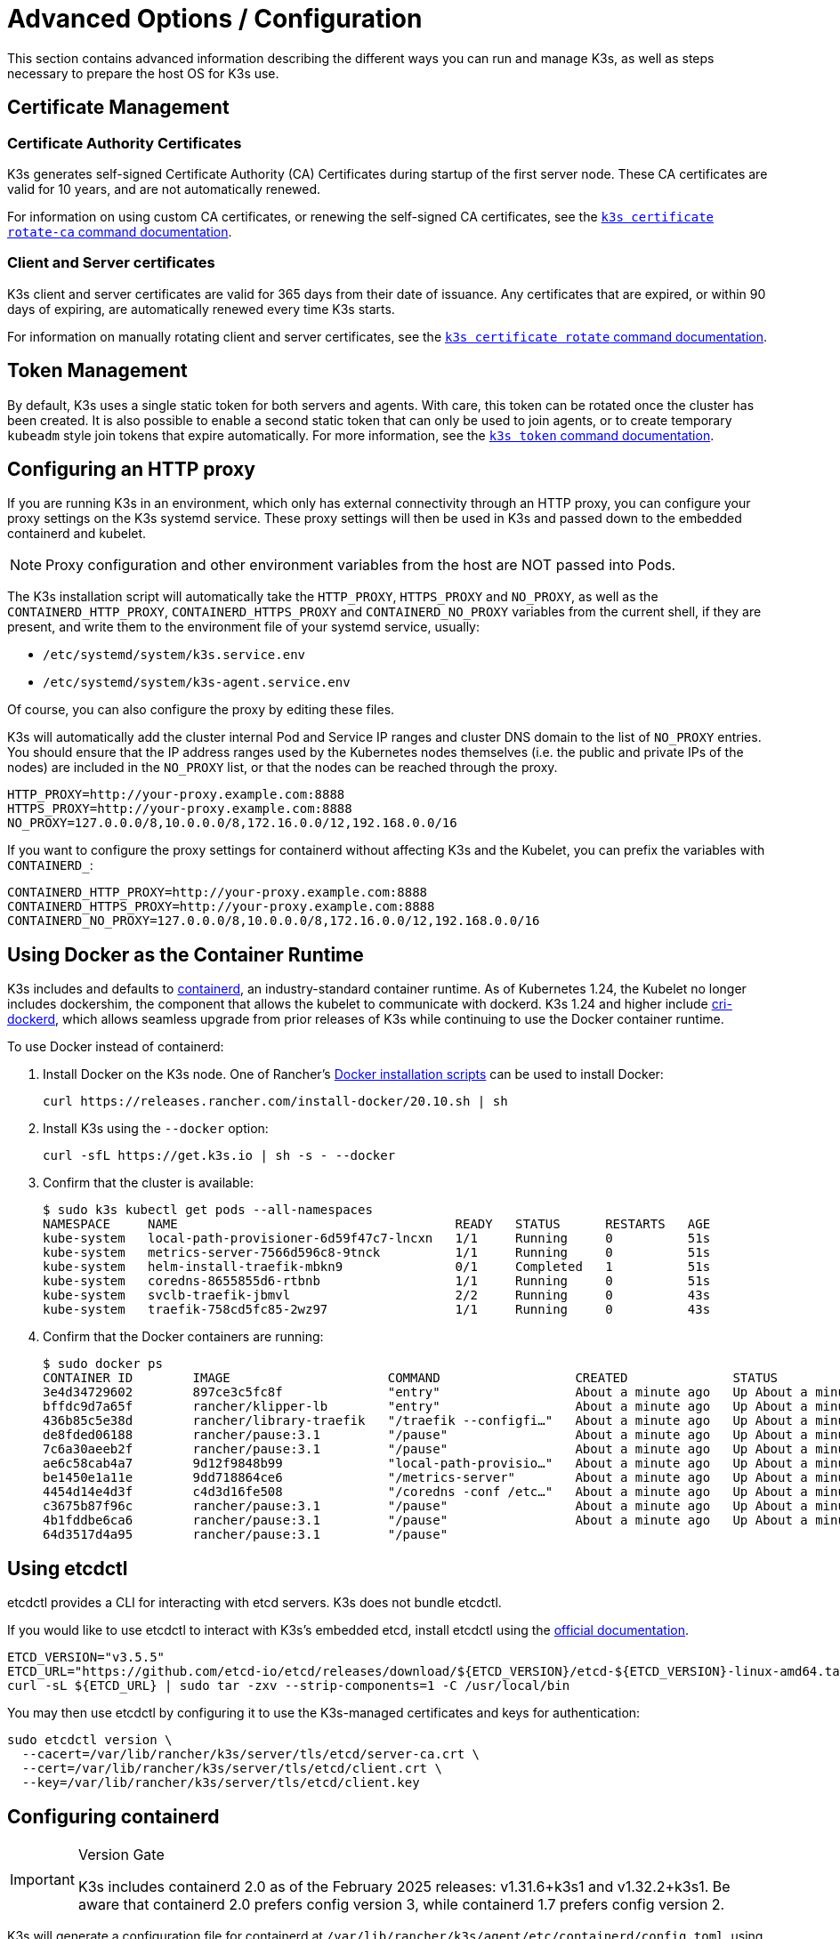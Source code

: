 = Advanced Options / Configuration

This section contains advanced information describing the different ways you can run and manage K3s, as well as steps necessary to prepare the host OS for K3s use.

== Certificate Management

=== Certificate Authority Certificates

K3s generates self-signed Certificate Authority (CA) Certificates during startup of the first server node. These CA certificates are valid for 10 years, and are not automatically renewed.

For information on using custom CA certificates, or renewing the self-signed CA certificates, see the xref:cli/certificate.adoc#_certificate_authority_ca_certificates[`k3s certificate rotate-ca` command documentation].

=== Client and Server certificates

K3s client and server certificates are valid for 365 days from their date of issuance. Any certificates that are expired, or within 90 days of expiring, are automatically renewed every time K3s starts.

For information on manually rotating client and server certificates, see the xref:cli/certificate.adoc#_client_and_server_certificates[`k3s certificate rotate` command documentation].

== Token Management

By default, K3s uses a single static token for both servers and agents. With care, this token can be rotated once the cluster has been created.
It is also possible to enable a second static token that can only be used to join agents, or to create temporary `kubeadm` style join tokens that expire automatically.
For more information, see the xref:cli/token.adoc#_k3s_token_1[`k3s token` command documentation].

== Configuring an HTTP proxy

If you are running K3s in an environment, which only has external connectivity through an HTTP proxy, you can configure your proxy settings on the K3s systemd service. These proxy settings will then be used in K3s and passed down to the embedded containerd and kubelet. 

[NOTE]
====
Proxy configuration and other environment variables from the host are NOT passed into Pods.
====

The K3s installation script will automatically take the `HTTP_PROXY`, `HTTPS_PROXY` and `NO_PROXY`, as well as the `CONTAINERD_HTTP_PROXY`, `CONTAINERD_HTTPS_PROXY` and `CONTAINERD_NO_PROXY` variables from the current shell, if they are present, and write them to the environment file of your systemd service, usually:

* `/etc/systemd/system/k3s.service.env`
* `/etc/systemd/system/k3s-agent.service.env`

Of course, you can also configure the proxy by editing these files.

K3s will automatically add the cluster internal Pod and Service IP ranges and cluster DNS domain to the list of `NO_PROXY` entries. You should ensure that the IP address ranges used by the Kubernetes nodes themselves (i.e. the public and private IPs of the nodes) are included in the `NO_PROXY` list, or that the nodes can be reached through the proxy.

----
HTTP_PROXY=http://your-proxy.example.com:8888
HTTPS_PROXY=http://your-proxy.example.com:8888
NO_PROXY=127.0.0.0/8,10.0.0.0/8,172.16.0.0/12,192.168.0.0/16
----

If you want to configure the proxy settings for containerd without affecting K3s and the Kubelet, you can prefix the variables with `CONTAINERD_`:

----
CONTAINERD_HTTP_PROXY=http://your-proxy.example.com:8888
CONTAINERD_HTTPS_PROXY=http://your-proxy.example.com:8888
CONTAINERD_NO_PROXY=127.0.0.0/8,10.0.0.0/8,172.16.0.0/12,192.168.0.0/16
----

== Using Docker as the Container Runtime

K3s includes and defaults to https://containerd.io/[containerd], an industry-standard container runtime.
As of Kubernetes 1.24, the Kubelet no longer includes dockershim, the component that allows the kubelet to communicate with dockerd.
K3s 1.24 and higher include https://github.com/Mirantis/cri-dockerd[cri-dockerd], which allows seamless upgrade from prior releases of K3s while continuing to use the Docker container runtime.

To use Docker instead of containerd:

. Install Docker on the K3s node. One of Rancher's https://github.com/rancher/install-docker[Docker installation scripts] can be used to install Docker:
+
[,bash]
----
curl https://releases.rancher.com/install-docker/20.10.sh | sh
----

. Install K3s using the `--docker` option:
+
[,bash]
----
curl -sfL https://get.k3s.io | sh -s - --docker
----

. Confirm that the cluster is available:
+
[,bash]
----
$ sudo k3s kubectl get pods --all-namespaces
NAMESPACE     NAME                                     READY   STATUS      RESTARTS   AGE
kube-system   local-path-provisioner-6d59f47c7-lncxn   1/1     Running     0          51s
kube-system   metrics-server-7566d596c8-9tnck          1/1     Running     0          51s
kube-system   helm-install-traefik-mbkn9               0/1     Completed   1          51s
kube-system   coredns-8655855d6-rtbnb                  1/1     Running     0          51s
kube-system   svclb-traefik-jbmvl                      2/2     Running     0          43s
kube-system   traefik-758cd5fc85-2wz97                 1/1     Running     0          43s
----

. Confirm that the Docker containers are running:
+
[,bash]
----
$ sudo docker ps
CONTAINER ID        IMAGE                     COMMAND                  CREATED              STATUS              PORTS               NAMES
3e4d34729602        897ce3c5fc8f              "entry"                  About a minute ago   Up About a minute                       k8s_lb-port-443_svclb-traefik-jbmvl_kube-system_d46f10c6-073f-4c7e-8d7a-8e7ac18f9cb0_0
bffdc9d7a65f        rancher/klipper-lb        "entry"                  About a minute ago   Up About a minute                       k8s_lb-port-80_svclb-traefik-jbmvl_kube-system_d46f10c6-073f-4c7e-8d7a-8e7ac18f9cb0_0
436b85c5e38d        rancher/library-traefik   "/traefik --configfi…"   About a minute ago   Up About a minute                       k8s_traefik_traefik-758cd5fc85-2wz97_kube-system_07abe831-ffd6-4206-bfa1-7c9ca4fb39e7_0
de8fded06188        rancher/pause:3.1         "/pause"                 About a minute ago   Up About a minute                       k8s_POD_svclb-traefik-jbmvl_kube-system_d46f10c6-073f-4c7e-8d7a-8e7ac18f9cb0_0
7c6a30aeeb2f        rancher/pause:3.1         "/pause"                 About a minute ago   Up About a minute                       k8s_POD_traefik-758cd5fc85-2wz97_kube-system_07abe831-ffd6-4206-bfa1-7c9ca4fb39e7_0
ae6c58cab4a7        9d12f9848b99              "local-path-provisio…"   About a minute ago   Up About a minute                       k8s_local-path-provisioner_local-path-provisioner-6d59f47c7-lncxn_kube-system_2dbd22bf-6ad9-4bea-a73d-620c90a6c1c1_0
be1450e1a11e        9dd718864ce6              "/metrics-server"        About a minute ago   Up About a minute                       k8s_metrics-server_metrics-server-7566d596c8-9tnck_kube-system_031e74b5-e9ef-47ef-a88d-fbf3f726cbc6_0
4454d14e4d3f        c4d3d16fe508              "/coredns -conf /etc…"   About a minute ago   Up About a minute                       k8s_coredns_coredns-8655855d6-rtbnb_kube-system_d05725df-4fb1-410a-8e82-2b1c8278a6a1_0
c3675b87f96c        rancher/pause:3.1         "/pause"                 About a minute ago   Up About a minute                       k8s_POD_coredns-8655855d6-rtbnb_kube-system_d05725df-4fb1-410a-8e82-2b1c8278a6a1_0
4b1fddbe6ca6        rancher/pause:3.1         "/pause"                 About a minute ago   Up About a minute                       k8s_POD_local-path-provisioner-6d59f47c7-lncxn_kube-system_2dbd22bf-6ad9-4bea-a73d-620c90a6c1c1_0
64d3517d4a95        rancher/pause:3.1         "/pause"
----

== Using etcdctl

etcdctl provides a CLI for interacting with etcd servers. K3s does not bundle etcdctl.

If you would like to use etcdctl to interact with K3s's embedded etcd, install etcdctl using the https://etcd.io/docs/latest/install/[official documentation].

[,bash]
----
ETCD_VERSION="v3.5.5"
ETCD_URL="https://github.com/etcd-io/etcd/releases/download/${ETCD_VERSION}/etcd-${ETCD_VERSION}-linux-amd64.tar.gz"
curl -sL ${ETCD_URL} | sudo tar -zxv --strip-components=1 -C /usr/local/bin
----

You may then use etcdctl by configuring it to use the K3s-managed certificates and keys for authentication:

[,bash]
----
sudo etcdctl version \
  --cacert=/var/lib/rancher/k3s/server/tls/etcd/server-ca.crt \
  --cert=/var/lib/rancher/k3s/server/tls/etcd/client.crt \
  --key=/var/lib/rancher/k3s/server/tls/etcd/client.key
----

== Configuring containerd

[IMPORTANT]
.Version Gate
====
K3s includes containerd 2.0 as of the February 2025 releases: v1.31.6+k3s1 and v1.32.2+k3s1.  
Be aware that containerd 2.0 prefers config version 3, while containerd 1.7 prefers config version 2.
====

K3s will generate a configuration file for containerd at `/var/lib/rancher/k3s/agent/etc/containerd/config.toml`, using values specific to the current cluster and node configuration.

For advanced customization, you can create a containerd config template in the same directory:

* For containerd 2.0, place a version 3 configuration template in `config-v3.toml.tmpl`.
+
See the https://github.com/containerd/containerd/blob/release/2.0/docs/cri/config.md[containerd 2.0 documentation] for more information.
* For containerd 1.7 and earlier, place a version 2 configuration template in `config.toml.tmpl`.
+
See the https://github.com/containerd/containerd/blob/release/1.7/docs/cri/config.md[containerd 1.7 documentation] for more information.

Containerd 2.0 is backwards compatible with prior config versions, and k3s will continue to render legacy version 2 configuration from `config.toml.tmpl` if `config-v3.toml.tmpl` is not found.

The template file is rendered into the containerd config using the https://pkg.go.dev/text/template[`text/template`] library.
See `ContainerdConfigTemplateV3` and `ContainerdConfigTemplate` in https://github.com/k3s-io/k3s/blob/master/pkg/agent/templates/templates.go[`templates.go`] for the default template content.
The template is executed with a https://github.com/k3s-io/k3s/blob/master/pkg/agent/templates/templates.go#L22-L33[`ContainerdConfig`] struct as its dot value (data argument).

### Base template

You can extend the K3s base template instead of copy-pasting the complete stock template out of the K3s source code. This is useful if you only need to build on the existing configuration by adding a few extra lines before or after the defaults.

[,toml]
----
#/var/lib/rancher/k3s/agent/etc/containerd/config-v3.toml.tmpl

{{ template "base" . }}

[plugins.'io.containerd.cri.v1.runtime'.containerd.runtimes.'custom']
  runtime_type = "io.containerd.runc.v2"
[plugins.'io.containerd.cri.v1.runtime'.containerd.runtimes.'custom'.options]
  BinaryName = "/usr/bin/custom-container-runtime"
  SystemdCgroup = true
----

[WARNING]
====
For best results, do NOT simply copy a prerendered `config.toml` into the template and make your desired changes. Use the base template, or provide a full template based on the k3s defaults linked above.
====

== Alternative Container Runtime Support

K3s will automatically detect alternative container runtimes if they are present when K3s starts. Supported container runtimes are:

----
crun, lunatic, nvidia, nvidia-cdi, nvidia-experimental, slight, spin, wasmedge, wasmer, wasmtime, wws
----

NVIDIA GPUs require installation of the NVIDIA Container Runtime in order to schedule and run accelerated workloads in Pods. To use NVIDIA GPUs with K3s, perform the following steps:

. Install the nvidia-container package repository on the node by following the instructions at:
 https://nvidia.github.io/libnvidia-container/
. Install the nvidia container runtime packages. For example:
`apt install -y nvidia-container-runtime cuda-drivers-fabricmanager-515 nvidia-headless-515-server`
. xref:installation/installation.adoc[Install K3s], or restart it if already installed.
. Confirm that the nvidia container runtime has been found by k3s:  
 `grep nvidia /var/lib/rancher/k3s/agent/etc/containerd/config.toml`

If these steps are followed properly, K3s will automatically add NVIDIA runtimes to the containerd configuration, depending on what runtime executables are found.
2
K3s includes Kubernetes RuntimeClass definitions for all supported alternative runtimes. You can select one of these to replace `runc` as the default runtime on a node by setting the `--default-runtime` value via the k3s CLI or config file.

If you have not changed the default runtime on your GPU nodes, you must explicitly request the NVIDIA runtime by setting `runtimeClassName: nvidia` in the Pod spec:

[,yaml]
----
apiVersion: v1
kind: Pod
metadata:
  name: nbody-gpu-benchmark
  namespace: default
spec:
  restartPolicy: OnFailure
  runtimeClassName: nvidia
  containers:
  - name: cuda-container
    image: nvcr.io/nvidia/k8s/cuda-sample:nbody
    args: ["nbody", "-gpu", "-benchmark"]
    resources:
      limits:
        nvidia.com/gpu: 1
    env:
    - name: NVIDIA_VISIBLE_DEVICES
      value: all
    - name: NVIDIA_DRIVER_CAPABILITIES
      value: all
----

Note that the NVIDIA Container Runtime is also frequently used with https://github.com/NVIDIA/k8s-device-plugin/[NVIDIA Device Plugin], with modifications to ensure that pod specs include `runtimeClassName: nvidia`, as mentioned above.

[#_running_agentless_servers_experimental]
== Running Agentless Servers (Experimental)

WARNING: This feature is experimental.

When started with the `--disable-agent` flag, servers do not run the kubelet, container runtime, or CNI. They do not register a Node resource in the cluster, and will not appear in `kubectl get nodes` output.
Because they do not host a kubelet, they cannot run pods or be managed by operators that rely on enumerating cluster nodes, including the embedded etcd controller and the system upgrade controller.

Running agentless servers may be advantageous if you want to obscure your control-plane nodes from discovery by agents and workloads, at the cost of increased administrative overhead caused by lack of cluster operator support.

By default, the apiserver on agentless servers will not be able to make outgoing connections to admission webhooks or aggregated apiservices running within the cluster. To remedy this, set the `--egress-selector-mode` server flag to either `pod` or `cluster`. If you are changing this flag on an existing cluster, you'll need to restart all nodes in the cluster for the option to take effect.

== Running Rootless Servers (Experimental)

WARNING: This feature is experimental.

Rootless mode allows running K3s servers as an unprivileged user, so as to protect the real root on the host from potential container-breakout attacks.

See https://rootlesscontaine.rs/ to learn more about Rootless Kubernetes.

[#_known_issues_with_rootless_mode]
=== Known Issues with Rootless mode

* *Ports*
+
When running rootless a new network namespace is created.  This means that K3s instance is running with networking fairly detached from the host.
The only way to access Services run in K3s from the host is to set up port forwards to the K3s network namespace.
Rootless K3s includes controller that will automatically bind 6443 and service ports below 1024 to the host with an offset of 10000.
+
For example, a Service on port 80 will become 10080 on the host, but 8080 will become 8080 without any offset. Currently, only LoadBalancer Services are automatically bound.

* *Cgroups*
+
Cgroup v1 and Hybrid v1/v2 are not supported; only pure Cgroup v2 is supported. If K3s fails to start due to missing cgroups when running rootless, it is likely that your node is in Hybrid mode, and the "missing" cgroups are still bound to a v1 controller.

* *Multi-node/multi-process cluster*
+
Multi-node rootless clusters, or multiple rootless k3s processes on the same node, are not currently supported. See https://github.com/k3s-io/k3s/issues/6488#issuecomment-1314998091[#6488] for more details.

=== Starting Rootless Servers

* Enable cgroup v2 delegation, see https://rootlesscontaine.rs/getting-started/common/cgroup2/ .
This step is required; the rootless kubelet will fail to start without the proper cgroups delegated.
* Download `k3s-rootless.service` from https://github.com/k3s-io/k3s/blob/master/k3s-rootless.service[`+https://github.com/k3s-io/k3s/blob/<VERSION>/k3s-rootless.service+`].
Make sure to use the same version of `k3s-rootless.service` and `k3s`.
* Install `k3s-rootless.service` to `~/.config/systemd/user/k3s-rootless.service`.
Installing this file as a system-wide service (`+/etc/systemd/...+`) is not supported.
Depending on the path of `k3s` binary, you might need to modify the `+ExecStart=/usr/local/bin/k3s ...+` line of the file.
* Run `systemctl --user daemon-reload`
* Run `systemctl --user enable --now k3s-rootless`
* Run `KUBECONFIG=~/.kube/k3s.yaml kubectl get pods -A`, and make sure the pods are running.

NOTE: Don't try to run `k3s server --rootless` on a terminal, as terminal sessions do not allow cgroup v2 delegation.
If you really need to try it on a terminal, use `systemd-run --user -p Delegate=yes --tty k3s server --rootless` to wrap it in a systemd scope.

=== Advanced Rootless Configuration

Rootless K3s uses https://github.com/rootless-containers/rootlesskit[rootlesskit] and https://github.com/rootless-containers/slirp4netns[slirp4netns] to communicate between host and user network namespaces.
Some of the configuration used by rootlesskit and slirp4nets can be set by environment variables. The best way to set these is to add them to the `Environment` field of the k3s-rootless systemd unit.

|===
| Variable | Default | Description

| `K3S_ROOTLESS_MTU`
| 1500
| Sets the MTU for the slirp4netns virtual interfaces.

| `K3S_ROOTLESS_CIDR`
| 10.41.0.0/16
| Sets the CIDR used by slirp4netns virtual interfaces.

| `K3S_ROOTLESS_ENABLE_IPV6`
| autotedected
| Enables slirp4netns IPv6 support. If not specified, it is automatically enabled if K3s is configured for dual-stack operation.

| `K3S_ROOTLESS_PORT_DRIVER`
| builtin
| Selects the rootless port driver; either `builtin` or `slirp4netns`. Builtin is faster, but masquerades the original source address of inbound packets.

| `K3S_ROOTLESS_DISABLE_HOST_LOOPBACK`
| true
| Controls whether or not access to the hosts's loopback address via the gateway interface is enabled. It is recommended that this not be changed, for security reasons.
|===

=== Troubleshooting Rootless

* Run `systemctl --user status k3s-rootless` to check the daemon status
* Run `journalctl --user -f -u k3s-rootless` to see the daemon log
* See also https://rootlesscontaine.rs/

== Node Labels and Taints

K3s agents can be configured with the options `--node-label` and `--node-taint` which adds a label and taint to the kubelet. The two options only add labels and/or taints xref:cli/agent.adoc#_node_labels_and_taints_for_agents[at registration time], so they can only be set when the node is first joined to the cluster.

All current versions of Kubernetes restrict nodes from registering with most labels with `kubernetes.io` and `k8s.io` prefixes, specifically including the `kubernetes.io/role` label. If you attempt to start a node with a disallowed label, K3s will fail to start. As stated by the Kubernetes authors:

____
Nodes are not permitted to assert their own role labels. Node roles are typically used to identify privileged or control plane types of nodes, and allowing nodes to label themselves into that pool allows a compromised node to trivially attract workloads (like control plane daemonsets) that confer access to higher privilege credentials.
____

See https://github.com/kubernetes/enhancements/blob/master/keps/sig-auth/279-limit-node-access/README.md#proposal[SIG-Auth KEP 279] for more information.

If you want to change node labels and taints after node registration, or add reserved labels, you should use `kubectl`. Refer to the official Kubernetes documentation for details on how to add https://kubernetes.io/docs/concepts/configuration/taint-and-toleration/[taints] and https://kubernetes.io/docs/tasks/configure-pod-container/assign-pods-nodes/#add-a-label-to-a-node[node labels.]

== Starting the Service with the Installation Script

The installation script will auto-detect if your OS is using systemd or openrc and enable and start the service as part of the installation process.

* When running with openrc, logs will be created at `/var/log/k3s.log`.
* When running with systemd, logs will be created in `/var/log/syslog` and viewed using `journalctl -u k3s` (or `journalctl -u k3s-agent` on agents).

An example of disabling auto-starting and service enablement with the install script:

[,bash]
----
curl -sfL https://get.k3s.io | INSTALL_K3S_SKIP_START=true INSTALL_K3S_SKIP_ENABLE=true sh -
----

[#_running_k3s_in_docker]
== Running K3s in Docker

There are several ways to run K3s in Docker:

[tabs]
======
K3d::
+
--
https://github.com/k3d-io/k3d[k3d] is a utility designed to easily run multi-node K3s clusters in Docker.

k3d makes it very easy to create single- and multi-node k3s clusters in docker, e.g. for local development on Kubernetes.

See the https://k3d.io/#installation[Installation] documentation for more information on how to install and use k3d.
--

Docker::
+
--
To use Docker, `rancher/k3s` images are also available to run the K3s server and agent.
Using the `docker run` command:

[,bash]
----
sudo docker run \
  --privileged \
  --name k3s-server-1 \
  --hostname k3s-server-1 \
  -p 6443:6443 \
  -d rancher/k3s:v1.24.10-k3s1 \
  server
----

[NOTE]
=====
You must specify a valid K3s version as the tag; the `latest` tag is not maintained. +
Docker images do not allow a `+` sign in tags, use a `-` in the tag instead.
=====

Once K3s is up and running, you can copy the admin kubeconfig out of the Docker container for use:

[,bash]
----
sudo docker cp k3s-server-1:/etc/rancher/k3s/k3s.yaml ~/.kube/config
----
--
======

[#_selinux_support]
== SELinux Support

If you are installing K3s on a system where SELinux is enabled by default (such as CentOS), you must ensure the proper SELinux policies have been installed.

[tabs]
======
Automatic Installation::
+
The xref:installation/configuration.adoc#_configuration_with_install_script[install script] will automatically install the SELinux RPM from the Rancher RPM repository if on a compatible system if not performing an air-gapped install. Automatic installation can be skipped by setting `INSTALL_K3S_SKIP_SELINUX_RPM=true`.

Manual Installation::
+
--
The necessary policies can be installed with the following commands:

[,bash]
----
yum install -y container-selinux selinux-policy-base
yum install -y https://rpm.rancher.io/k3s/latest/common/centos/7/noarch/k3s-selinux-1.4-1.el7.noarch.rpm
----

To force the install script to log a warning rather than fail, you can set the following environment variable: `INSTALL_K3S_SELINUX_WARN=true`.
--
======

=== Enabling SELinux Enforcement

To leverage SELinux, specify the `--selinux` flag when starting K3s servers and agents.

This option can also be specified in the K3s xref:installation/configuration.adoc#_configuration_file[configuration file].

----
selinux: true
----

Using a custom `--data-dir` under SELinux is not supported. To customize it, you would most likely need to write your own custom policy. For guidance, you could refer to the https://github.com/containers/container-selinux[containers/container-selinux] repository, which contains the SELinux policy files for Container Runtimes, and the https://github.com/k3s-io/k3s-selinux[k3s-io/k3s-selinux] repository, which contains the SELinux policy for K3s.

== Enabling Lazy Pulling of eStargz (Experimental)

=== What's lazy pulling and eStargz?

Pulling images is known as one of the time-consuming steps in the container lifecycle.
According to https://www.usenix.org/conference/fast16/technical-sessions/presentation/harter[Harter, et al.],

____
pulling packages accounts for 76% of container start time, but only 6.4% of that data is read
____

To address this issue, k3s experimentally supports _lazy pulling_ of image contents.
This allows k3s to start a container before the entire image has been pulled.
Instead, the necessary chunks of contents (e.g. individual files) are fetched on-demand.
Especially for large images, this technique can shorten the container startup latency.

To enable lazy pulling, the target image needs to be formatted as https://github.com/containerd/stargz-snapshotter/blob/main/docs/stargz-estargz.md[_eStargz_].
This is an OCI-alternative but 100% OCI-compatible image format for lazy pulling.
Because of the compatibility, eStargz can be pushed to standard container registries (e.g. ghcr.io) as well as this is _still runnable_ even on eStargz-agnostic runtimes.

eStargz is developed based on the https://github.com/google/crfs[stargz format proposed by Google CRFS project] but comes with practical features including content verification and performance optimization.
For more details about lazy pulling and eStargz, please refer to https://github.com/containerd/stargz-snapshotter[Stargz Snapshotter project repository].

=== Configure k3s for lazy pulling of eStargz

As shown in the following, `--snapshotter=stargz` option is needed for k3s server and agent.

[,bash]
----
k3s server --snapshotter=stargz
----

With this configuration, you can perform lazy pulling for eStargz-formatted images.
The following example Pod manifest uses eStargz-formatted `node:13.13.0` image (`ghcr.io/stargz-containers/node:13.13.0-esgz`).
When the stargz snapshotter is enabled, K3s performs lazy pulling for this image.

[,yaml]
----
apiVersion: v1
kind: Pod
metadata:
  name: nodejs
spec:
  containers:
  - name: nodejs-estargz
    image: ghcr.io/stargz-containers/node:13.13.0-esgz
    command: ["node"]
    args:
    - -e
    - var http = require('http');
      http.createServer(function(req, res) {
        res.writeHead(200);
        res.end('Hello World!\n');
      }).listen(80);
    ports:
    - containerPort: 80
----

[#_additional_logging_sources]
== Additional Logging Sources

https://documentation.suse.com/cloudnative/rancher-manager/latest/en/observability/logging/logging-helm-chart-options.html[Rancher logging] for K3s can be installed without using Rancher. The following instructions should be executed to do so:

[,bash]
----
helm repo add rancher-charts https://charts.rancher.io
helm repo update
helm install --create-namespace -n cattle-logging-system rancher-logging-crd rancher-charts/rancher-logging-crd
helm install --create-namespace -n cattle-logging-system rancher-logging --set additionalLoggingSources.k3s.enabled=true rancher-charts/rancher-logging
----

== Additional Network Policy Logging

Packets dropped by network policies can be logged. The packet is sent to the iptables NFLOG action, which shows the packet details, including the network policy that blocked it.

If there is a lot of traffic, the number of log messages could be very high. To control the log rate on a per-policy basis, set the `limit` and `limit-burst` iptables parameters by adding the following annotations to the network policy in question:

* `kube-router.io/netpol-nflog-limit=<LIMIT-VALUE>`
* `kube-router.io/netpol-nflog-limit-burst=<LIMIT-BURST-VALUE>`

Default values are `limit=10/minute` and `limit-burst=10`. Check the https://www.netfilter.org/documentation/HOWTO/packet-filtering-HOWTO-7.html#:~:text=restrict%20the%20rate%20of%20matches[iptables manual] for more information on the format and possible values for these fields.

To convert NFLOG packets to log entries, install ulogd2 and configure `[log1]` to read on `group=100`. Then, restart the ulogd2 service for the new config to be committed.
When a packet is blocked by network policy rules, a log message will appear in `/var/log/ulog/syslogemu.log`.

Packets sent to the NFLOG netlink socket can also be read by using command-line tools like tcpdump or tshark:

[,bash]
----
tcpdump -ni nflog:100
----

While more readily available, tcpdump will not show the name of the network policy that blocked the packet. Use wireshark's tshark command instead to display the full NFLOG packet header, including the `nflog.prefix` field that contains the policy name.

Network Policy logging of dropped packets does not support https://github.com/k3s-io/k3s/issues/8008[policies with an empty `podSelector`]. If you rely on logging dropped packets for diagnostic or audit purposes, ensure that your policies include a pod selector that matches the affected pods.
